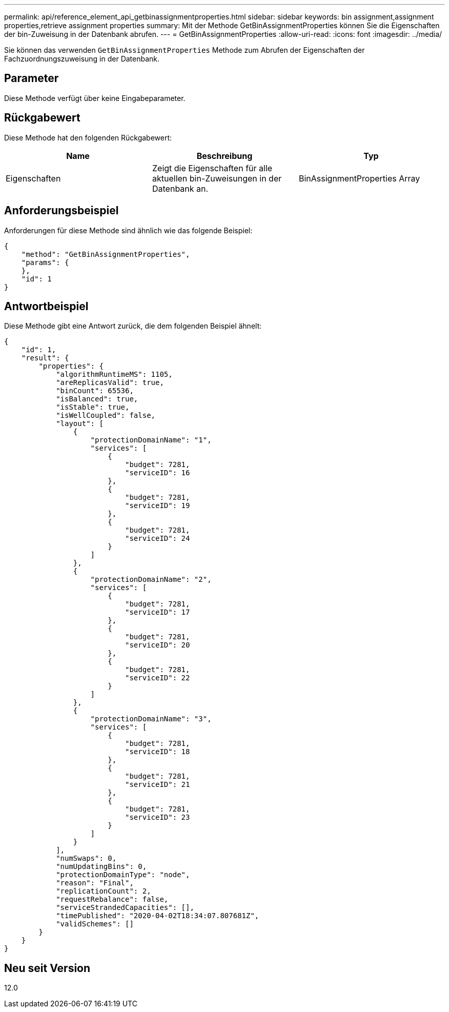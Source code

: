 ---
permalink: api/reference_element_api_getbinassignmentproperties.html 
sidebar: sidebar 
keywords: bin assignment,assignment properties,retrieve assignment properties 
summary: Mit der Methode GetBinAssignmentProperties können Sie die Eigenschaften der bin-Zuweisung in der Datenbank abrufen. 
---
= GetBinAssignmentProperties
:allow-uri-read: 
:icons: font
:imagesdir: ../media/


[role="lead"]
Sie können das verwenden `GetBinAssignmentProperties` Methode zum Abrufen der Eigenschaften der Fachzuordnungszuweisung in der Datenbank.



== Parameter

Diese Methode verfügt über keine Eingabeparameter.



== Rückgabewert

Diese Methode hat den folgenden Rückgabewert:

|===
| Name | Beschreibung | Typ 


 a| 
Eigenschaften
 a| 
Zeigt die Eigenschaften für alle aktuellen bin-Zuweisungen in der Datenbank an.
 a| 
BinAssignmentProperties Array

|===


== Anforderungsbeispiel

Anforderungen für diese Methode sind ähnlich wie das folgende Beispiel:

[listing]
----
{
    "method": "GetBinAssignmentProperties",
    "params": {
    },
    "id": 1
}
----


== Antwortbeispiel

Diese Methode gibt eine Antwort zurück, die dem folgenden Beispiel ähnelt:

[listing]
----
{
    "id": 1,
    "result": {
        "properties": {
            "algorithmRuntimeMS": 1105,
            "areReplicasValid": true,
            "binCount": 65536,
            "isBalanced": true,
            "isStable": true,
            "isWellCoupled": false,
            "layout": [
                {
                    "protectionDomainName": "1",
                    "services": [
                        {
                            "budget": 7281,
                            "serviceID": 16
                        },
                        {
                            "budget": 7281,
                            "serviceID": 19
                        },
                        {
                            "budget": 7281,
                            "serviceID": 24
                        }
                    ]
                },
                {
                    "protectionDomainName": "2",
                    "services": [
                        {
                            "budget": 7281,
                            "serviceID": 17
                        },
                        {
                            "budget": 7281,
                            "serviceID": 20
                        },
                        {
                            "budget": 7281,
                            "serviceID": 22
                        }
                    ]
                },
                {
                    "protectionDomainName": "3",
                    "services": [
                        {
                            "budget": 7281,
                            "serviceID": 18
                        },
                        {
                            "budget": 7281,
                            "serviceID": 21
                        },
                        {
                            "budget": 7281,
                            "serviceID": 23
                        }
                    ]
                }
            ],
            "numSwaps": 0,
            "numUpdatingBins": 0,
            "protectionDomainType": "node",
            "reason": "Final",
            "replicationCount": 2,
            "requestRebalance": false,
            "serviceStrandedCapacities": [],
            "timePublished": "2020-04-02T18:34:07.807681Z",
            "validSchemes": []
        }
    }
}
----


== Neu seit Version

12.0

